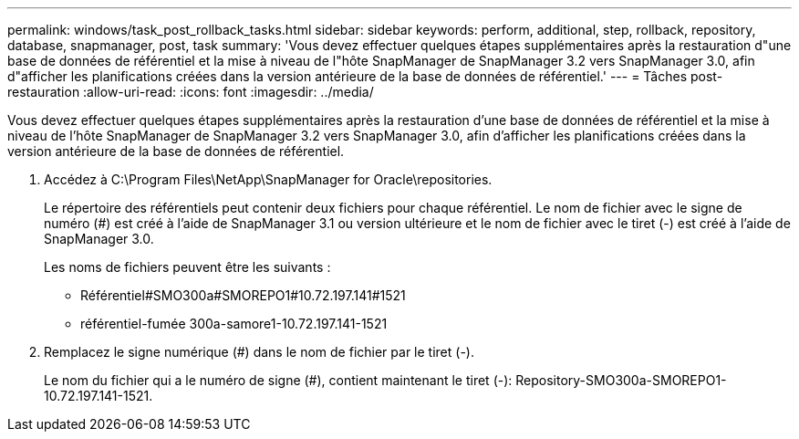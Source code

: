 ---
permalink: windows/task_post_rollback_tasks.html 
sidebar: sidebar 
keywords: perform, additional, step, rollback, repository, database, snapmanager, post, task 
summary: 'Vous devez effectuer quelques étapes supplémentaires après la restauration d"une base de données de référentiel et la mise à niveau de l"hôte SnapManager de SnapManager 3.2 vers SnapManager 3.0, afin d"afficher les planifications créées dans la version antérieure de la base de données de référentiel.' 
---
= Tâches post-restauration
:allow-uri-read: 
:icons: font
:imagesdir: ../media/


[role="lead"]
Vous devez effectuer quelques étapes supplémentaires après la restauration d'une base de données de référentiel et la mise à niveau de l'hôte SnapManager de SnapManager 3.2 vers SnapManager 3.0, afin d'afficher les planifications créées dans la version antérieure de la base de données de référentiel.

. Accédez à C:\Program Files\NetApp\SnapManager for Oracle\repositories.
+
Le répertoire des référentiels peut contenir deux fichiers pour chaque référentiel. Le nom de fichier avec le signe de numéro (#) est créé à l'aide de SnapManager 3.1 ou version ultérieure et le nom de fichier avec le tiret (-) est créé à l'aide de SnapManager 3.0.

+
Les noms de fichiers peuvent être les suivants :

+
** Référentiel#SMO300a#SMOREPO1#10.72.197.141#1521
** référentiel-fumée 300a-samore1-10.72.197.141-1521


. Remplacez le signe numérique (#) dans le nom de fichier par le tiret (-).
+
Le nom du fichier qui a le numéro de signe (#), contient maintenant le tiret (-): Repository-SMO300a-SMOREPO1-10.72.197.141-1521.


